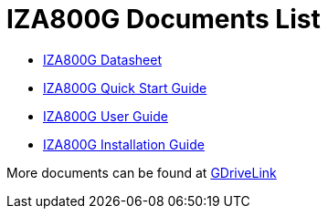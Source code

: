 = IZA800G Documents List

* xref:IZA800G:IZA800G-Datasheet.adoc[IZA800G Datasheet, window=_self]

* xref:IZA800G:IZA800G-Quick-Start.adoc[IZA800G Quick Start Guide]

* xref:IZA800G:IZA800G-User-Guide.adoc[IZA800G User Guide]

* xref:IZA800G:IZA800G-Installation-Guide.adoc[IZA800G Installation Guide]

More documents can be found at https://drive.google.com/drive/folders/1410KtXUpOb7x1wR1-f3LX61AtWi1_2f8?usp=share_link[GDriveLink, window=_blank]

